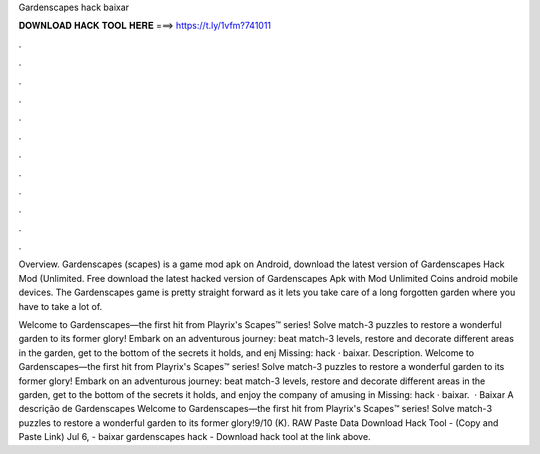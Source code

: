 Gardenscapes hack baixar



𝐃𝐎𝐖𝐍𝐋𝐎𝐀𝐃 𝐇𝐀𝐂𝐊 𝐓𝐎𝐎𝐋 𝐇𝐄𝐑𝐄 ===> https://t.ly/1vfm?741011



.



.



.



.



.



.



.



.



.



.



.



.

Overview. Gardenscapes (scapes) is a game mod apk on Android, download the latest version of Gardenscapes Hack Mod (Unlimited. Free download the latest hacked version of Gardenscapes Apk with Mod Unlimited Coins android mobile devices. The Gardenscapes game is pretty straight forward as it lets you take care of a long forgotten garden where you have to take a lot of.

‎Welcome to Gardenscapes—the first hit from Playrix's Scapes™ series! Solve match-3 puzzles to restore a wonderful garden to its former glory! Embark on an adventurous journey: beat match-3 levels, restore and decorate different areas in the garden, get to the bottom of the secrets it holds, and enj Missing: hack · baixar. Description. Welcome to Gardenscapes—the first hit from Playrix's Scapes™ series! Solve match-3 puzzles to restore a wonderful garden to its former glory! Embark on an adventurous journey: beat match-3 levels, restore and decorate different areas in the garden, get to the bottom of the secrets it holds, and enjoy the company of amusing in Missing: hack · baixar.  · Baixar A descrição de Gardenscapes Welcome to Gardenscapes—the first hit from Playrix's Scapes™ series! Solve match-3 puzzles to restore a wonderful garden to its former glory!9/10 (K). RAW Paste Data Download Hack Tool -  (Copy and Paste Link) Jul 6, - baixar gardenscapes hack - Download hack tool at the link above.
